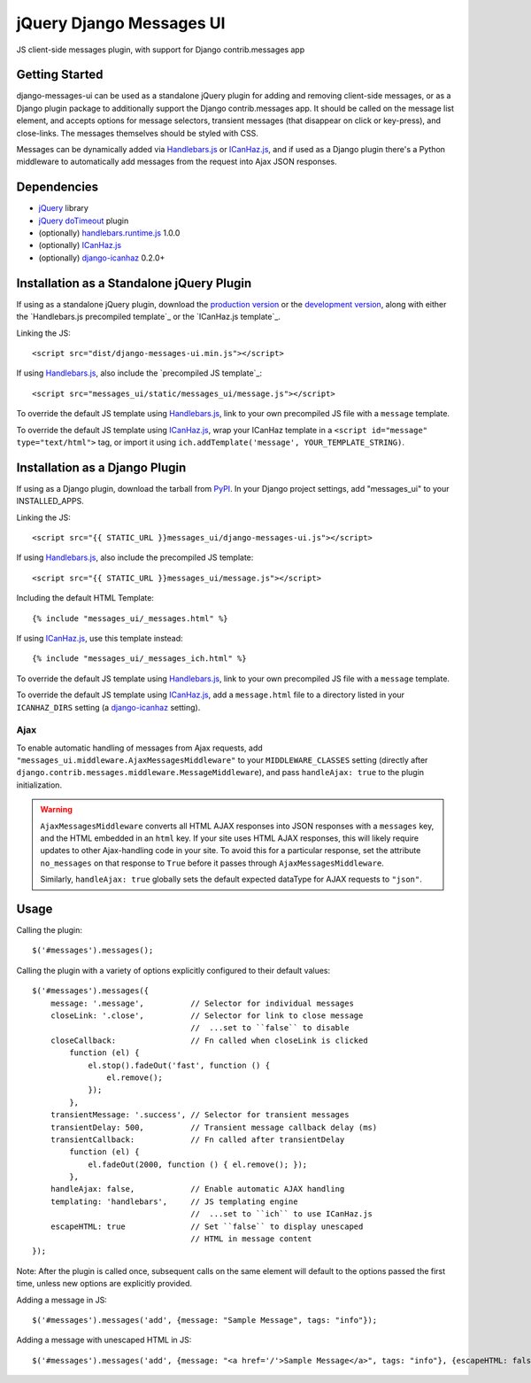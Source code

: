 jQuery Django Messages UI
=========================

JS client-side messages plugin, with support for Django contrib.messages app


Getting Started
---------------

django-messages-ui can be used as a standalone jQuery plugin for adding and
removing client-side messages, or as a Django plugin package to additionally
support the Django contrib.messages app. It should be called on the message
list element, and accepts options for message selectors, transient messages
(that disappear on click or key-press), and close-links. The messages
themselves should be styled with CSS.

Messages can be dynamically added via `Handlebars.js`_ or `ICanHaz.js`_, and if
used as a Django plugin there's a Python middleware to automatically add
messages from the request into Ajax JSON responses.

.. _`Handlebars.js`: http://handlebarsjs.com/


Dependencies
------------

- `jQuery`_ library
- `jQuery doTimeout`_ plugin
- (optionally) `handlebars.runtime.js`_ 1.0.0
- (optionally) `ICanHaz.js`_
- (optionally) `django-icanhaz`_ 0.2.0+

.. _`jQuery`: http://jquery.com/
.. _`jQuery doTimeout`: http://benalman.com/projects/jquery-dotimeout-plugin/
.. _`handlebars.runtime.js`: http://handlebarsjs.com/
.. _`ICanHaz.js`: http://icanhazjs.com/
.. _`django-icanhaz`: https://github.com/carljm/django-icanhaz


Installation as a Standalone jQuery Plugin
------------------------------------------

If using as a standalone jQuery plugin, download the `production version`_ or
the `development version`_, along with either the
`Handlebars.js precompiled template`_ or the `ICanHaz.js template`_.

.. _`production version`: https://raw.github.com/jgerigmeyer/jquery-django-messages-ui/master/dist/django-messages-ui.min.js
.. _`development version`: https://raw.github.com/jgerigmeyer/jquery-django-messages-ui/master/dist/django-messages-ui.js
.. _`Handlebars.js precompiled template`_: https://raw.github.com/jgerigmeyer/jquery-django-messages-ui/master/messages_ui/static/messages_ui/message.js
.. _`ICanHaz.js template`_: https://raw.github.com/jgerigmeyer/jquery-django-messages-ui/master/messages_ui/jstemplates/message.html

Linking the JS::

    <script src="dist/django-messages-ui.min.js"></script>

If using `Handlebars.js`_, also include the `precompiled JS template`_::

    <script src="messages_ui/static/messages_ui/message.js"></script>

.. _`precompiled JS template`_: https://raw.github.com/jgerigmeyer/jquery-django-messages-ui/master/messages_ui/static/messages_ui/message.js

To override the default JS template using `Handlebars.js`_, link to your own
precompiled JS file with a ``message`` template.

To override the default JS template using `ICanHaz.js`_, wrap your ICanHaz
template in a ``<script id="message" type="text/html">`` tag, or import it
using ``ich.addTemplate('message', YOUR_TEMPLATE_STRING)``.


Installation as a Django Plugin
-------------------------------

If using as a Django plugin, download the tarball from `PyPI`_. In your Django
project settings, add "messages_ui" to your INSTALLED_APPS.

.. _`PyPI`: https://pypi.python.org/pypi/django-messages-ui

Linking the JS::

    <script src="{{ STATIC_URL }}messages_ui/django-messages-ui.js"></script>

If using `Handlebars.js`_, also include the precompiled JS template::

    <script src="{{ STATIC_URL }}messages_ui/message.js"></script>

Including the default HTML Template::

    {% include "messages_ui/_messages.html" %}

If using `ICanHaz.js`_, use this template instead::

    {% include "messages_ui/_messages_ich.html" %}

To override the default JS template using `Handlebars.js`_, link to your own
precompiled JS file with a ``message`` template.

To override the default JS template using `ICanHaz.js`_, add a ``message.html``
file to a directory listed in your ``ICANHAZ_DIRS`` setting (a
`django-icanhaz`_ setting).


Ajax
~~~~

To enable automatic handling of messages from Ajax requests, add
``"messages_ui.middleware.AjaxMessagesMiddleware"`` to your
``MIDDLEWARE_CLASSES`` setting (directly after
``django.contrib.messages.middleware.MessageMiddleware``), and pass
``handleAjax: true`` to the plugin initialization.

.. warning::

    ``AjaxMessagesMiddleware`` converts all HTML AJAX responses into JSON
    responses with a ``messages`` key, and the HTML embedded in an ``html``
    key. If your site uses HTML AJAX responses, this will likely require
    updates to other Ajax-handling code in your site. To avoid this for a
    particular response, set the attribute ``no_messages`` on that response to
    ``True`` before it passes through ``AjaxMessagesMiddleware``.

    Similarly, ``handleAjax: true`` globally sets the default expected
    dataType for AJAX requests to ``"json"``.


Usage
-----

Calling the plugin::

    $('#messages').messages();

Calling the plugin with a variety of options explicitly configured to their
default values::

    $('#messages').messages({
        message: '.message',          // Selector for individual messages
        closeLink: '.close',          // Selector for link to close message
                                      //  ...set to ``false`` to disable
        closeCallback:                // Fn called when closeLink is clicked
            function (el) {
                el.stop().fadeOut('fast', function () {
                    el.remove();
                });
            },
        transientMessage: '.success', // Selector for transient messages
        transientDelay: 500,          // Transient message callback delay (ms)
        transientCallback:            // Fn called after transientDelay
            function (el) {
                el.fadeOut(2000, function () { el.remove(); });
            },
        handleAjax: false,            // Enable automatic AJAX handling
        templating: 'handlebars',     // JS templating engine
                                      //  ...set to ``ich`` to use ICanHaz.js
        escapeHTML: true              // Set ``false`` to display unescaped
                                      // HTML in message content
    });

Note: After the plugin is called once, subsequent calls on the same element
will default to the options passed the first time, unless new options are
explicitly provided.

Adding a message in JS::

    $('#messages').messages('add', {message: "Sample Message", tags: "info"});

Adding a message with unescaped HTML in JS::

    $('#messages').messages('add', {message: "<a href='/'>Sample Message</a>", tags: "info"}, {escapeHTML: false});
